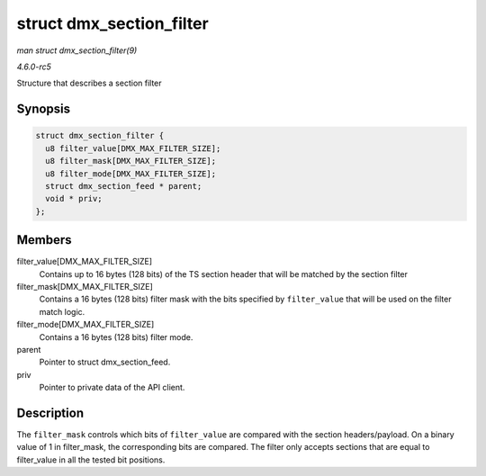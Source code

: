 .. -*- coding: utf-8; mode: rst -*-

.. _API-struct-dmx-section-filter:

=========================
struct dmx_section_filter
=========================

*man struct dmx_section_filter(9)*

*4.6.0-rc5*

Structure that describes a section filter


Synopsis
========

.. code-block:: c

    struct dmx_section_filter {
      u8 filter_value[DMX_MAX_FILTER_SIZE];
      u8 filter_mask[DMX_MAX_FILTER_SIZE];
      u8 filter_mode[DMX_MAX_FILTER_SIZE];
      struct dmx_section_feed * parent;
      void * priv;
    };


Members
=======

filter_value[DMX_MAX_FILTER_SIZE]
    Contains up to 16 bytes (128 bits) of the TS section header that
    will be matched by the section filter

filter_mask[DMX_MAX_FILTER_SIZE]
    Contains a 16 bytes (128 bits) filter mask with the bits specified
    by ``filter_value`` that will be used on the filter match logic.

filter_mode[DMX_MAX_FILTER_SIZE]
    Contains a 16 bytes (128 bits) filter mode.

parent
    Pointer to struct dmx_section_feed.

priv
    Pointer to private data of the API client.


Description
===========

The ``filter_mask`` controls which bits of ``filter_value`` are compared
with the section headers/payload. On a binary value of 1 in
filter_mask, the corresponding bits are compared. The filter only
accepts sections that are equal to filter_value in all the tested bit
positions.


.. ------------------------------------------------------------------------------
.. This file was automatically converted from DocBook-XML with the dbxml
.. library (https://github.com/return42/sphkerneldoc). The origin XML comes
.. from the linux kernel, refer to:
..
.. * https://github.com/torvalds/linux/tree/master/Documentation/DocBook
.. ------------------------------------------------------------------------------
